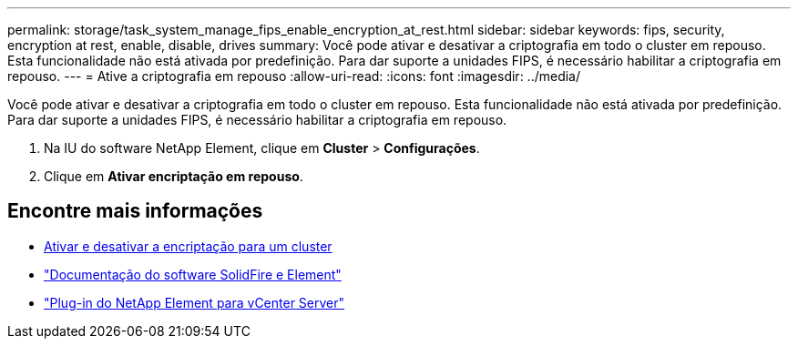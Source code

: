 ---
permalink: storage/task_system_manage_fips_enable_encryption_at_rest.html 
sidebar: sidebar 
keywords: fips, security, encryption at rest, enable, disable, drives 
summary: Você pode ativar e desativar a criptografia em todo o cluster em repouso. Esta funcionalidade não está ativada por predefinição. Para dar suporte a unidades FIPS, é necessário habilitar a criptografia em repouso. 
---
= Ative a criptografia em repouso
:allow-uri-read: 
:icons: font
:imagesdir: ../media/


[role="lead"]
Você pode ativar e desativar a criptografia em todo o cluster em repouso. Esta funcionalidade não está ativada por predefinição. Para dar suporte a unidades FIPS, é necessário habilitar a criptografia em repouso.

. Na IU do software NetApp Element, clique em *Cluster* > *Configurações*.
. Clique em *Ativar encriptação em repouso*.




== Encontre mais informações

* xref:task_system_manage_cluster_enable_and_disable_encryption_for_a_cluster.adoc[Ativar e desativar a encriptação para um cluster]
* https://docs.netapp.com/us-en/element-software/index.html["Documentação do software SolidFire e Element"]
* https://docs.netapp.com/us-en/vcp/index.html["Plug-in do NetApp Element para vCenter Server"^]

